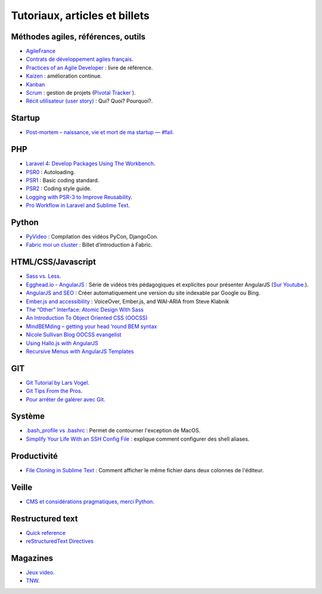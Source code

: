 Tutoriaux, articles et billets
==============================


Méthodes agiles, références, outils
-----------------------------------

* `AgileFrance <http://wiki.agile-france.org/>`_
* `Contrats de développement agiles français <https://github.com/tibastral/contrats-francais/>`_.
* `Practices of an Agile Developer <http://pragprog.com/book/pad/practices-of-an-agile-developer>`_ : livre de référence.
* `Kaizen <http://fr.wikipedia.org/wiki/Kaizen>`_ : amélioration continue.
* `Kanban <http://fr.wikipedia.org/wiki/Kanban>`_ 
* `Scrum <http://fr.wikipedia.org/wiki/Scrum_%28m%C3%A9thode%29>`_ : gestion de projets (`Pivotal Tracker <https://www.pivotaltracker.com>`_ ).
* `Récit utilisateur (user story) <http://fr.wikipedia.org/wiki/R%C3%A9cit_utilisateur>`_ : Qui? Quoi? Pourquoi?.


Startup
-------

* `Post-mortem – naissance, vie et mort de ma startup — #fail <http://www.guilhembertholet.com/blog/2013/07/18/post-mortem-naissance-vie-et-mort-de-ma-startup-fail/>`_.


PHP
---

* `Laravel 4: Develop Packages Using The Workbench <http://jasonlewis.me/article/laravel-4-develop-packages-using-the-workbench>`_.
* `PSR0 <https://github.com/php-fig/fig-standards/blob/master/accepted/PSR-0.md>`_ : Autoloading.
* `PSR1 <https://github.com/php-fig/fig-standards/blob/master/accepted/PSR-1-basic-coding-standard.md>`_ : Basic coding standard.
* `PSR2 <https://github.com/php-fig/fig-standards/blob/master/accepted/PSR-2-coding-style-guide.md>`_ : Coding style guide.
* `Logging with PSR-3 to Improve Reusability <http://phpmaster.com/logging-with-psr-3-to-improve-reusability/?utm_source=feedburner&utm_medium=feed&utm_campaign=Feed%3A+PHPMaster_feed+%28PHPMaster%29>`_.
* `Pro Workflow in Laravel and Sublime Text <http://net.tutsplus.com/tutorials/tools-and-tips/pro-workflow-in-laravel-and-sublime-text/>`_.


Python
------

* `PyVideo <http://pyvideo.org/>`_ : Compilation des vidéos PyCon, DjangoCon.
* `Fabric moi un cluster <http://www.eventuallycoding.com/index.php/fabric-moi-un-cluster/>`_ : Billet d’introduction à Fabric.


HTML/CSS/Javascript
-------------------

* `Sass vs. Less <http://css-tricks.com/sass-vs-less/>`_.
* `Egghead.io - AngularJS <http://www.egghead.io/>`_ : Série de vidéos très pédagogiques et explicites pour présenter AngularJS (`Sur Youtube <http://www.youtube.com/playlist?list=PLP6DbQBkn9ymGQh2qpk9ImLHdSH5T7yw7>`_.).
* `AngularJS and SEO <http://www.yearofmoo.com/2012/11/angularjs-and-seo.html>`_ : Créer automatiquement une version du site indexable par Google ou Bing.
* `Ember.js and accessibility <http://words.steveklabnik.com/emberjs-and-accessibility>`_ : VoiceOver, Ember.js, and WAI-ARIA from Steve Klabnik
* `The “Other” Interface: Atomic Design With Sass <http://coding.smashingmagazine.com/2013/08/02/other-interface-atomic-design-sass/>`_
* `An Introduction To Object Oriented CSS (OOCSS) <http://coding.smashingmagazine.com/2011/12/12/an-introduction-to-object-oriented-css-oocss/>`_
* `MindBEMding – getting your head ’round BEM syntax <http://csswizardry.com/2013/01/mindbemding-getting-your-head-round-bem-syntax/>`_
* `Nicole Sullivan Blog OOCSS evangelist <http://www.stubbornella.org/content/>`_
* `Using Hallo.js with AngularJS <http://www.grobmeier.de/using-hallo-js-with-angularjs-14072013.html#.UgDWirwx1s0>`_
* `Recursive Menus with AngularJS Templates <http://www.grobmeier.de/recursive-menus-angularjs-templates-01082013.html#.UgDa_Lwx1s1>`_



GIT
---

* `Git Tutorial by Lars Vogel <http://www.vogella.com/articles/Git/article.html>`_.
* `Git Tips From the Pros <http://net.tutsplus.com/tutorials/tools-and-tips/git-tips-from-the-pros/>`_.
* `Pour arrêter de galérer avec Git <http://www.miximum.fr/tutos/1546-enfin-comprendre-git>`_.


Système
-------

* `.bash_profile vs .bashrc <http://www.joshstaiger.org/archives/2005/07/bash_profile_vs.html>`_ : Permet de contourner l'exception de MacOS.
* `Simplify Your Life With an SSH Config File <http://nerderati.com/2011/03/simplify-your-life-with-an-ssh-config-file/>`_ : explique comment configurer des shell aliases.


Productivité
------------

* `File Cloning in Sublime Text <http://mikefowler.me/thoughts/file-cloning-in-sublime-text/>`_ : Comment afficher le même fichier dans deux colonnes de l'éditeur.


Veille
------

* `CMS et considérations pragmatiques, merci Python <http://cypherpunk.fr/truc-du-web-partie1-cms-et-considerations-pragmatiques-merci-python/>`_.


Restructured text
-----------------

* `Quick reference <http://docutils.sourceforge.net/docs/user/rst/quickref.html>`_
* `reStructuredText Directives <http://docutils.sourceforge.net/docs/ref/rst/directives.html#code>`_


Magazines
---------

* `Jeux video <https://itunes.apple.com/app/la-semaine-du-jeu-video/id520037266?mt=8>`_.
* `TNW <http://thenextweb.com/magazine/>`_.
